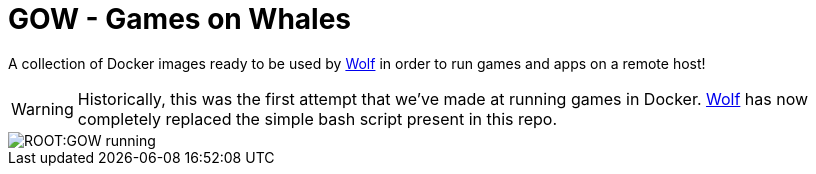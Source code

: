 = GOW - Games on Whales

A collection of Docker images ready to be used by https://github.com/games-on-whales/wolf[Wolf] in order to run games and apps on a remote host!

WARNING: Historically, this was the first attempt that we've made at running games in Docker. https://github.com/games-on-whales/wolf[Wolf] has now completely replaced the simple bash script present in this repo.

image::ROOT:GOW-running.jpg[]